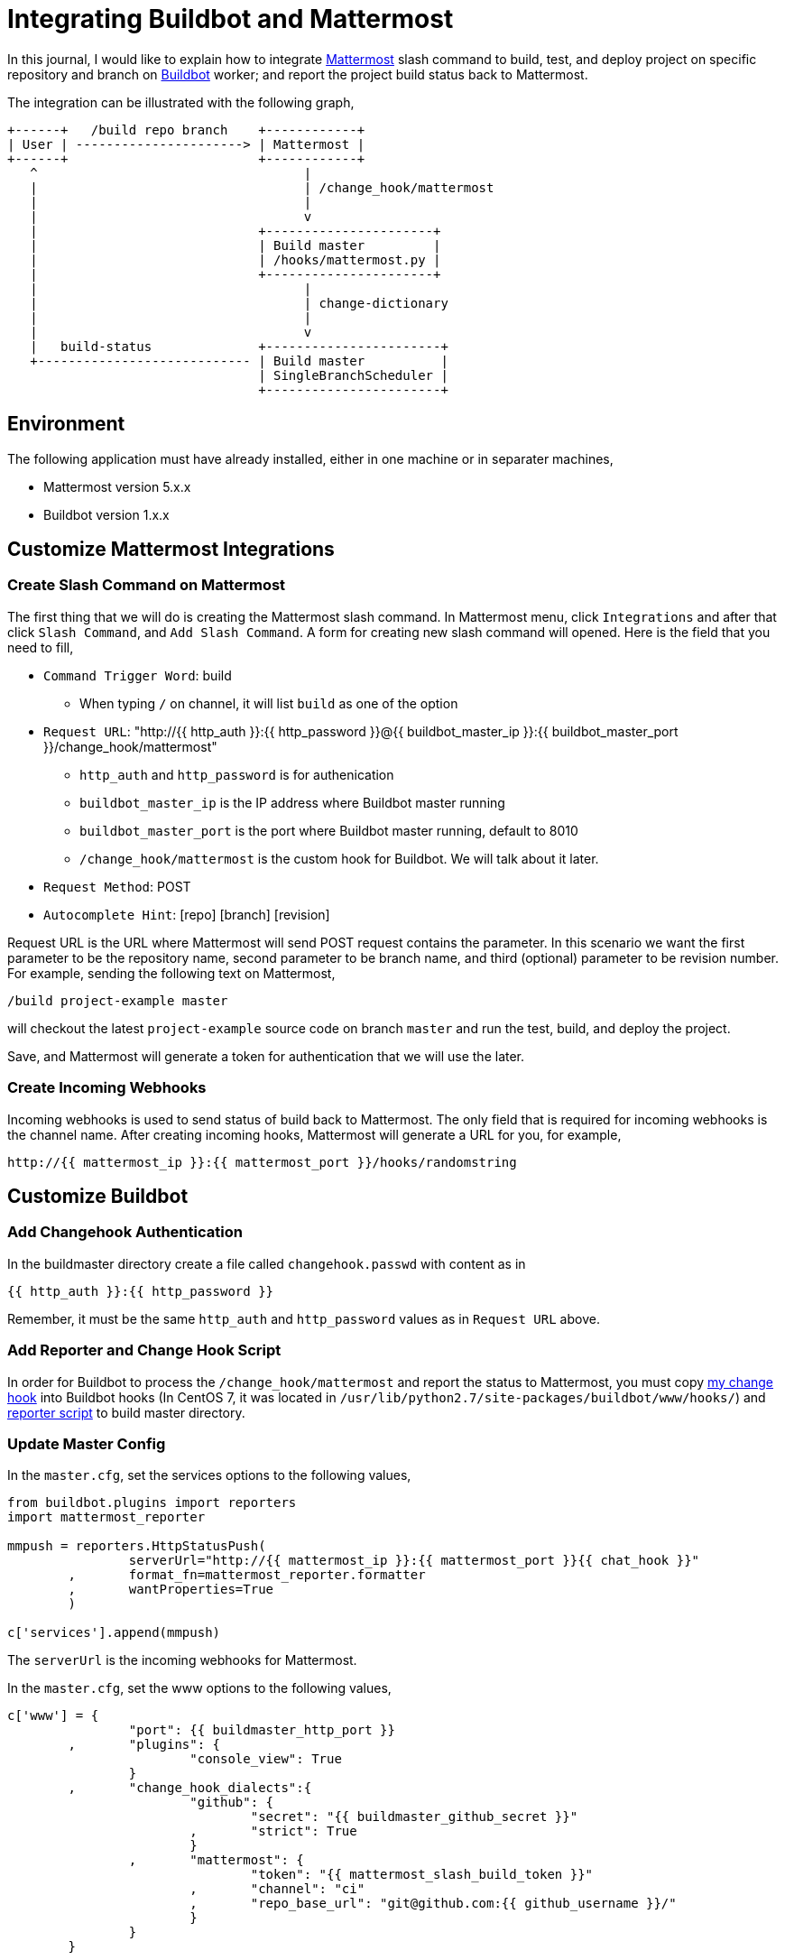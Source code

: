 =  Integrating Buildbot and Mattermost
:github_my_mattermost: https://github.com/shuLhan/mattermost-integration/blob/v1.1.0/buildbot

In this journal, I would like to explain how to integrate
https://mattermost.com[Mattermost^]
slash command to build, test, and deploy project on specific repository and
branch on
https://buildbot.net[Buildbot^]
worker; and report the project build status back to Mattermost.

The integration can be illustrated with the following graph,

----
+------+   /build repo branch    +------------+
| User | ----------------------> | Mattermost |
+------+                         +------------+
   ^                                   |
   |                                   | /change_hook/mattermost
   |                                   |
   |                                   v
   |                             +----------------------+
   |                             | Build master         |
   |                             | /hooks/mattermost.py |
   |                             +----------------------+
   |                                   |
   |                                   | change-dictionary
   |                                   |
   |                                   v
   |   build-status              +-----------------------+
   +---------------------------- | Build master          |
                                 | SingleBranchScheduler |
                                 +-----------------------+
----


[#environment]
==  Environment

The following application must have already installed, either in one machine
or in separater machines,

*  Mattermost version 5.x.x
*  Buildbot version 1.x.x


==  Customize Mattermost Integrations

===  Create Slash Command on Mattermost

The first thing that we will do is creating the Mattermost slash command.
In Mattermost menu, click `Integrations` and after that click `Slash Command`,
and `Add Slash Command`.
A form for creating new slash command will opened.
Here is the field that you need to fill,

*  `Command Trigger Word`: build
**  When typing `/` on channel, it will list `build` as one of the option
*  `Request URL`: "\http://{{ http_auth }}:{{ http_password }}@{{
   buildbot_master_ip }}:{{ buildbot_master_port }}/change_hook/mattermost"
**  `http_auth` and `http_password` is for authenication
**  `buildbot_master_ip` is the IP address where Buildbot master running
**  `buildbot_master_port` is the port where Buildbot master running, default to 8010
**  `/change_hook/mattermost` is the custom hook for Buildbot. We will talk about it later.
*  `Request Method`: POST
*  `Autocomplete Hint`: [repo] [branch] [revision]

Request URL is the URL where Mattermost will send POST request contains the
parameter.
In this scenario we want the first parameter to be the repository name, second
parameter to be branch name, and third (optional) parameter to be revision
number.
For example, sending the following text on Mattermost,

  /build project-example master

will checkout the latest `project-example` source code on branch `master` and
run the test, build, and deploy the project.

Save, and Mattermost will generate a token for authentication that we will use
the later.

===  Create Incoming Webhooks

Incoming webhooks is used to send status of build back to Mattermost.
The only field that is required for incoming webhooks is the channel name.
After creating incoming hooks, Mattermost will generate a URL for you, for
example,

  http://{{ mattermost_ip }}:{{ mattermost_port }}/hooks/randomstring


==  Customize Buildbot

===  Add Changehook Authentication

In the buildmaster directory create a file called `changehook.passwd` with
content as in

  {{ http_auth }}:{{ http_password }}

Remember, it must be the same `http_auth` and `http_password` values as in
`Request URL` above.

===  Add Reporter and Change Hook Script

In order for Buildbot to process the `/change_hook/mattermost` and report the
status to Mattermost, you must copy
{github_my_mattermost}/mattermost.py[my change hook^]
into Buildbot hooks (In CentOS 7, it was located in
`/usr/lib/python2.7/site-packages/buildbot/www/hooks/`) and
{github_my_mattermost}/mattermost_reporter.py[reporter script^]
to build master directory.

===  Update Master Config

In the `master.cfg`, set the services options to the following values,

----
from buildbot.plugins import reporters
import mattermost_reporter

mmpush = reporters.HttpStatusPush(
		serverUrl="http://{{ mattermost_ip }}:{{ mattermost_port }}{{ chat_hook }}"
	,	format_fn=mattermost_reporter.formatter
	,	wantProperties=True
	)

c['services'].append(mmpush)
----

The `serverUrl` is the incoming webhooks for Mattermost.

In the `master.cfg`, set the www options to the following values,

----
c['www'] = {
		"port": {{ buildmaster_http_port }}
	,	"plugins": {
			"console_view": True
		}
	,	"change_hook_dialects":{
			"github": {
				"secret": "{{ buildmaster_github_secret }}"
			,	"strict": True
			}
		,	"mattermost": {
				"token": "{{ mattermost_slash_build_token }}"
			,	"channel": "ci"
			,	"repo_base_url": "git@github.com:{{ github_username }}/"
			}
		}
	}
----

The important part is the `mattermost` option inside `change_hook_dialects`
option.

*  `token` value is the token that generated by Mattermost after creating
   slash command.
*  `channel` value is the name of channel in Mattermost.
   We would like to limit where the user can execute the slash command
   `/build` from here.
*  `repo_base_url` is base url where the buildbot will checkout the
   repository.
   Its value will be concatenated with parameter `repo` (the first parameter)
   from slash command.

===  Integrate Your Build

If you already have configured scheduler, factory, and builder for your
repository; you need to add the new scheduler,

----
c["schedulers"].append(
	schedulers.SingleBranchScheduler(
		name="mattermost_%s" % repo_name
	,	change_filter=util.ChangeFilter(
			project_re="mattermost_build_project-example_master"
		,	category="mattermost"
		)
	,	treeStableTimer=None
	,	builderNames=[repo_name]
	)
)
----

The key was in `project_re` (aka project regular expression).
The change-hook script will generate project name using
"mattermost_build_[repo]_[branch]" and send it to build master to be
processed.


==  That's it

If you still confused, see the full
{github_my_mattermost}/master.cfg[`master.cfg`^]
as an example that can be found on my repository.

